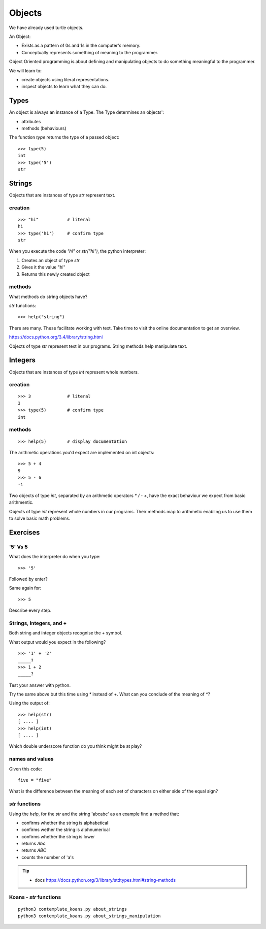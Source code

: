 Objects
*******

We have already used turtle objects.

An Object:

* Exists as a pattern of 0s and 1s in the computer's memory. 
* Conceptually represents something of meaning to the programmer.

Object Oriented programming is about defining and manipulating objects to do something
meaningful to the programmer.

We will learn to:

* create objects using literal representations.
* inspect objects to learn what they can do.

Types
=====

An object is always an instance of a Type. The Type determines an objects':

* attributes
* methods (behaviours)

The function `type` returns the type of a passed object:: 

    >>> type(5)
    int
    >>> type('5')
    str


Strings 
=======

Objects that are instances of type `str` represent text.

creation
--------
::

    >>> "hi"           # literal
    hi
    >>> type('hi')     # confirm type
    str

When you execute the code `"hi"` or `str("hi")`, the python interpreter:

1. Creates an object of type `str`
2. Gives it the value "hi"
3. Returns this newly created object

methods
-------

What methods do string objects have?

`str` functions::

    >>> help("string")

There are many. These facilitate working with text.
Take time to visit the online documentation to get an overview.

https://docs.python.org/3.4/library/string.html

Objects of type `str` represent text in our programs. String methods help
manipulate text.

Integers
========

Objects that are instances of type `int` represent whole numbers.

creation 
--------
::

    >>> 3              # literal
    3
    >>> type(5)        # confirm type
    int

methods
-------

::

    >>> help(5)        # display documentation

The arithmetic operations you'd expect are implemented on int objects::

    >>> 5 + 4
    9
    >>> 5 - 6
    -1

Two objects of type `int`, separated by an arithmetic operators `*` `/` `-` `+`, have the
exact behaviour we expect from basic arithmentic.


Objects of type `int` represent whole numbers in our programs. Their methods
map to arithmetic enabling us to use them to solve basic math problems.

Exercises
=========

'5' Vs 5
--------

What does the interpreter do when you type:: 

    >>> '5'

Followed by enter?

Same again for::

    >>> 5

Describe every step.

Strings, Integers, and +
------------------------

Both string and integer objects recognise the `+` symbol.

What output would you expect in the following?

::

    >>> '1' + '2'
    _____?
    >>> 1 + 2
    _____?

Test your answer with python.

Try the same above but this time using `*` instead of `+`. What can you
conclude of the meaning of `*`?

Using the output of::

    >>> help(str)
    [ .... ]
    >>> help(int)
    [ .... ]

Which double underscore function do you think might be at play?

names and values
----------------

Given this code::

    five = "five"

What is the difference between the meaning of each set of characters on either
side of the equal sign?

`str` functions 
---------------

Using the `help`, for the `str` and the string 'abcabc' as an example find a method that:

* confirms whether the string is alphabetical
* confirms wether the string is alphnumerical
* confirms whether the string is lower
* returns `Abc`
* returns `ABC`
* counts the number of 'a's

.. tip::

    * docs https://docs.python.org/3/library/stdtypes.html#string-methods

Koans - `str` functions
-----------------------

:: 

    python3 contemplate_koans.py about_strings
    python3 contemplate_koans.py about_strings_manipulation
